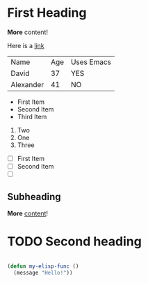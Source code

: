 * First Heading

  *More* content!

  Here is a [[https://google.com][link]]

  | Name      | Age | Uses Emacs |
  | David     |  37 | YES        |
  | Alexander |  41 | NO         |

   - First Item
   - Second Item
   - Third Item
     
     
   1. Two
   2. One
   3. Three

      
   - [ ] First Item
   - [ ] Second Item
   - [ ] 

** Subheading

   **More** _content_!
  
* TODO Second heading

  #+begin_src emacs-lisp

  (defun my-elisp-func ()
    (message "Hello!"))


  #+end_src


